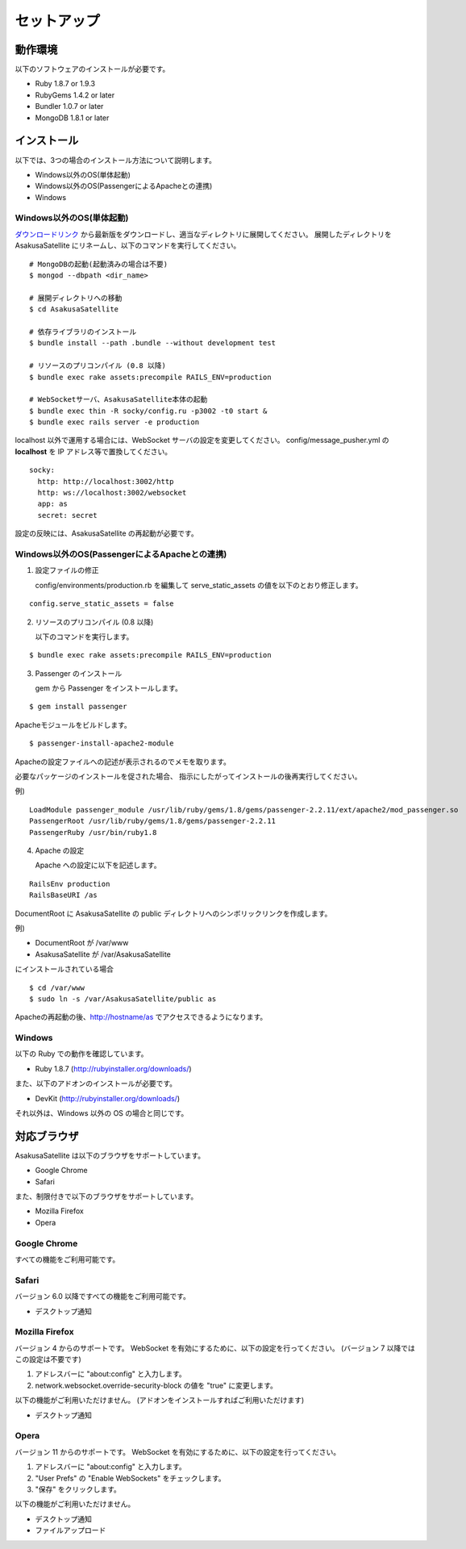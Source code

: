 セットアップ
=======================
動作環境
-----------------------
以下のソフトウェアのインストールが必要です。

* Ruby 1.8.7 or 1.9.3
* RubyGems 1.4.2 or later
* Bundler 1.0.7 or later
* MongoDB 1.8.1 or later

インストール
-----------------------

以下では、3つの場合のインストール方法について説明します。

* Windows以外のOS(単体起動)
* Windows以外のOS(PassengerによるApacheとの連携)
* Windows

Windows以外のOS(単体起動)
~~~~~~~~~~~~~~~~~~~~~~~~~~~~~~~~~~~~~~~~~~~~~~~~

ダウンロードリンク_ から最新版をダウンロードし、適当なディレクトリに展開してください。
展開したディレクトリを AsakusaSatellite にリネームし、以下のコマンドを実行してください。

.. _ダウンロードリンク: http://github.com/codefirst/AsakusaSatellite/tags

::

    # MongoDBの起動(起動済みの場合は不要)
    $ mongod --dbpath <dir_name>

    # 展開ディレクトリへの移動
    $ cd AsakusaSatellite

    # 依存ライブラリのインストール
    $ bundle install --path .bundle --without development test

    # リソースのプリコンパイル (0.8 以降)
    $ bundle exec rake assets:precompile RAILS_ENV=production

    # WebSocketサーバ、AsakusaSatellite本体の起動
    $ bundle exec thin -R socky/config.ru -p3002 -t0 start &
    $ bundle exec rails server -e production

localhost 以外で運用する場合には、WebSocket サーバの設定を変更してください。
config/message_pusher.yml の **localhost** を IP アドレス等で置換してください。

::

   socky:
     http: http://localhost:3002/http
     http: ws://localhost:3002/websocket
     app: as
     secret: secret

設定の反映には、AsakusaSatellite の再起動が必要です。

Windows以外のOS(PassengerによるApacheとの連携)
~~~~~~~~~~~~~~~~~~~~~~~~~~~~~~~~~~~~~~~~~~~~~~~~

1. 設定ファイルの修正

   config/environments/production.rb を編集して serve_static_assets の値を以下のとおり修正します。

::

    config.serve_static_assets = false


2. リソースのプリコンパイル (0.8 以降)

   以下のコマンドを実行します。

::

    $ bundle exec rake assets:precompile RAILS_ENV=production

3. Passenger のインストール

   gem から Passenger をインストールします。

::

  $ gem install passenger

Apacheモジュールをビルドします。
::

  $ passenger-install-apache2-module

Apacheの設定ファイルへの記述が表示されるのでメモを取ります。

必要なパッケージのインストールを促された場合、
指示にしたがってインストールの後再実行してください。

例)
::

  LoadModule passenger_module /usr/lib/ruby/gems/1.8/gems/passenger-2.2.11/ext/apache2/mod_passenger.so
  PassengerRoot /usr/lib/ruby/gems/1.8/gems/passenger-2.2.11
  PassengerRuby /usr/bin/ruby1.8

4. Apache の設定

   Apache への設定に以下を記述します。

::

  RailsEnv production
  RailsBaseURI /as

DocumentRoot に AsakusaSatellite の public ディレクトリへのシンボリックリンクを作成します。

例)

* DocumentRoot が /var/www
* AsakusaSatellite が /var/AsakusaSatellite

にインストールされている場合

::

  $ cd /var/www
  $ sudo ln -s /var/AsakusaSatellite/public as

Apacheの再起動の後、http://hostname/as でアクセスできるようになります。

Windows
~~~~~~~~~~~~~~~~~~~~

以下の Ruby での動作を確認しています。

* Ruby 1.8.7 (http://rubyinstaller.org/downloads/)

また、以下のアドオンのインストールが必要です。

* DevKit (http://rubyinstaller.org/downloads/)

それ以外は、Windows 以外の OS の場合と同じです。

.. _browser:

対応ブラウザ
-----------------------

AsakusaSatellite は以下のブラウザをサポートしています。

* Google Chrome
* Safari

また、制限付きで以下のブラウザをサポートしています。

* Mozilla Firefox
* Opera

Google Chrome
~~~~~~~~~~~~~~~~~~~~

すべての機能をご利用可能です。

Safari
~~~~~~~~~~~~~~~~~~~~

バージョン 6.0 以降ですべての機能をご利用可能です。

* デスクトップ通知

Mozilla Firefox
~~~~~~~~~~~~~~~~~~~~

バージョン 4 からのサポートです。
WebSocket を有効にするために、以下の設定を行ってください。
(バージョン 7 以降ではこの設定は不要です)

1. アドレスバーに "about\:config" と入力します。
2. network.websocket.override-security-block の値を "true" に変更します。

以下の機能がご利用いただけません。
(アドオンをインストールすればご利用いただけます)

* デスクトップ通知

Opera
~~~~~~~~~~~~~~~~~~~~

バージョン 11 からのサポートです。
WebSocket を有効にするために、以下の設定を行ってください。

1. アドレスバーに "about\:config" と入力します。
2. "User Prefs" の "Enable WebSockets" をチェックします。
3. "保存" をクリックします。

以下の機能がご利用いただけません。

* デスクトップ通知
* ファイルアップロード

